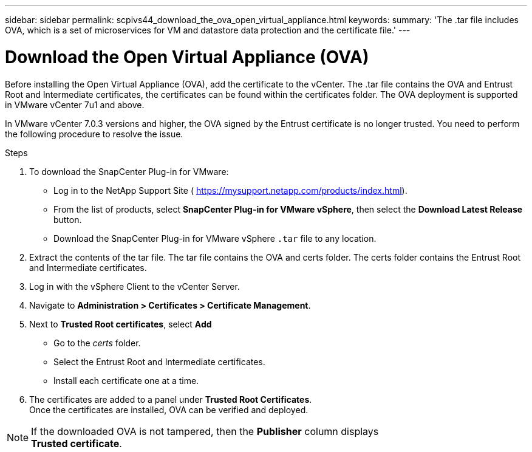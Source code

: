 ---
sidebar: sidebar
permalink: scpivs44_download_the_ova_open_virtual_appliance.html
keywords:
summary: 'The .tar file includes OVA, which is a set of microservices for VM and datastore data protection and the certificate file.'
---

= Download the Open Virtual Appliance (OVA)
:hardbreaks:
:nofooter:
:icons: font
:linkattrs:
:imagesdir: ./media/

//
// This file was created with NDAC Version 2.0 (August 17, 2020)
//
// 2020-09-09 12:24:21.861206
//

[.lead]
Before installing the Open Virtual Appliance (OVA), add the certificate to the vCenter. The .tar file contains the OVA and Entrust Root and Intermediate certificates, the certificates can be found within the certificates folder. The OVA deployment is supported in VMware vCenter 7u1 and above.

In VMware vCenter 7.0.3 versions and higher, the OVA signed by the Entrust certificate is no longer trusted. You need to perform the following procedure to resolve the issue.

.Steps
. To download the SnapCenter Plug-in for VMware:

* Log in to the NetApp Support Site ( https://mysupport.netapp.com/products/index.html[https://mysupport.netapp.com/products/index.html^]).
* From the list of products, select *SnapCenter Plug-in for VMware vSphere*, then select the *Download Latest Release* button.
* Download the SnapCenter Plug-in for VMware vSphere `.tar` file to any location.
. Extract the contents of the tar file. The tar file contains the OVA and certs folder. The certs folder contains the Entrust Root and Intermediate certificates.
. Log in with the vSphere Client to the vCenter Server.
. Navigate to *Administration > Certificates > Certificate Management*.
. Next to *Trusted Root certificates*, select *Add*
* Go to the _certs_ folder.
* Select the Entrust Root and Intermediate certificates.
* Install each certificate one at a time.
. The certificates are added to a panel under *Trusted Root Certificates*. 
Once the certificates are installed, OVA can be verified and deployed.

[NOTE]
If the downloaded OVA is not tampered, then the *Publisher* column displays 
*Trusted certificate*.